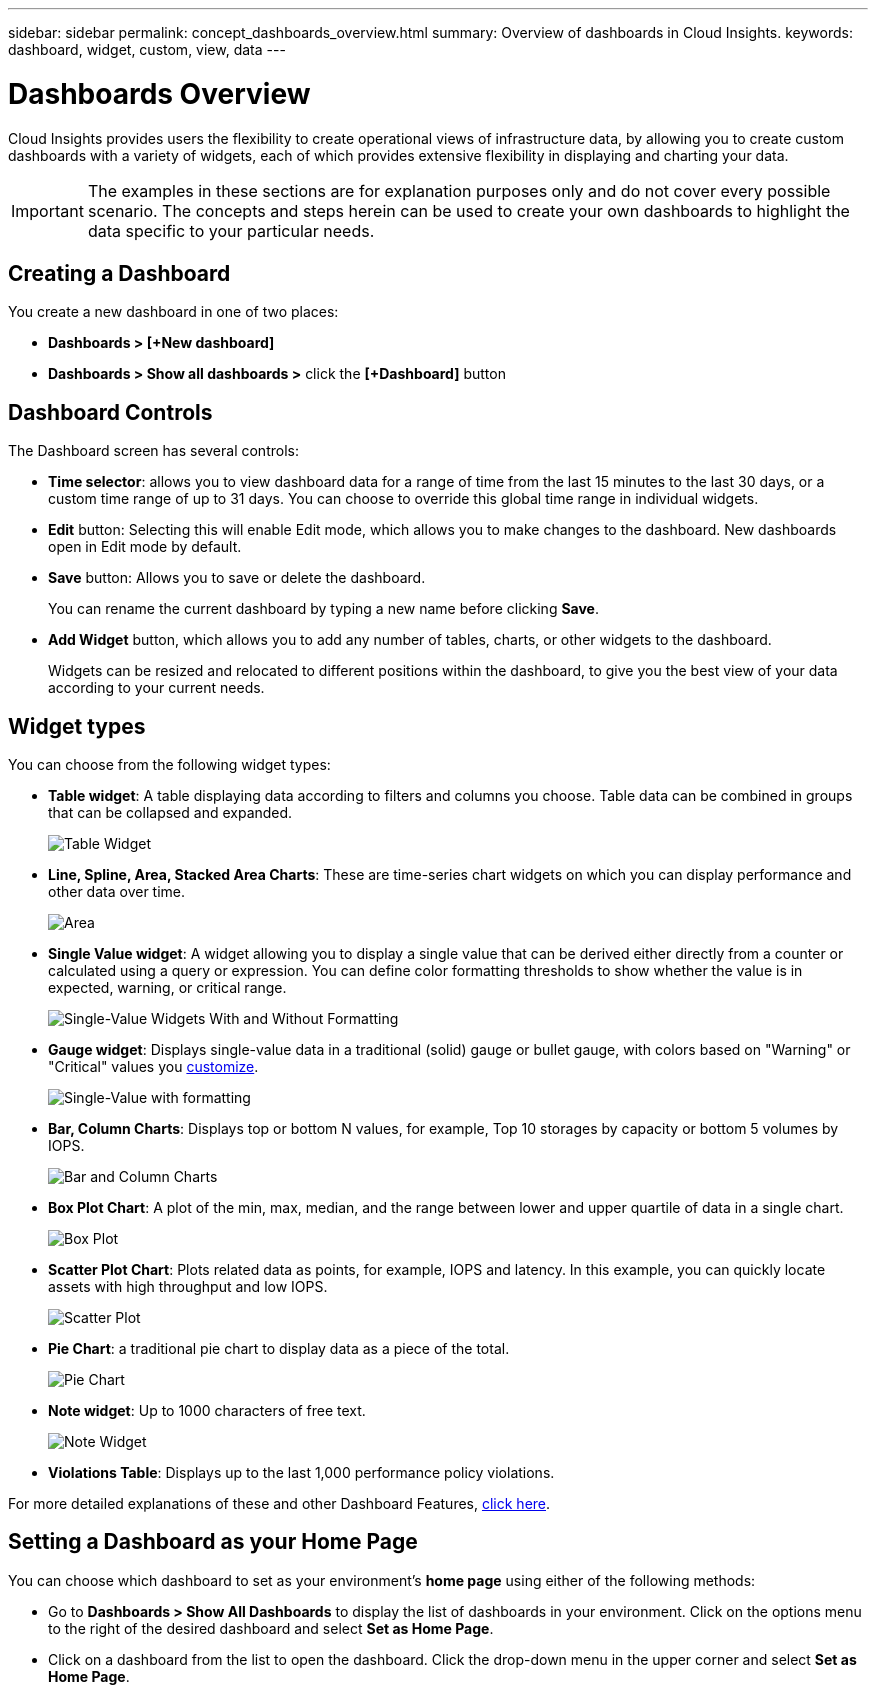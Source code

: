 ---
sidebar: sidebar
permalink: concept_dashboards_overview.html
summary: Overview of dashboards in Cloud Insights.
keywords: dashboard, widget, custom, view, data
---

= Dashboards Overview

:toc: macro
:hardbreaks:
:toclevels: 2
:nofooter:
:icons: font
:linkattrs:
:imagesdir: ./media/

[.lead]
Cloud Insights provides users the flexibility to create operational views of infrastructure data, by allowing you to create custom dashboards with a variety of widgets, each of which provides extensive flexibility in displaying and charting your data.

IMPORTANT: The examples in these sections are for explanation purposes only and do not cover every possible scenario. The concepts and steps herein can be used to create your own dashboards to highlight the data specific to your particular needs.

toc::[]

== Creating a Dashboard

You create a new dashboard in one of two places:

•	*Dashboards > [+New dashboard]*

•	*Dashboards > Show all dashboards >* click the *[+Dashboard]* button

== Dashboard Controls

The Dashboard screen has several controls:

•	*Time selector*: allows you to view dashboard data for a range of time from the last 15 minutes to the last 30 days, or a custom time range of up to 31 days. You can choose to override this global time range in individual widgets.

•	*Edit* button: Selecting this will enable Edit mode, which allows you to make changes to the dashboard. New dashboards open in Edit mode by default.

•	*Save* button: Allows you to save or delete the dashboard. 
+
You can rename the current dashboard by typing a new name before clicking *Save*.

//•	Variable button: Variables can be added to dashboards. Changing the variable updates all of your widgets at once. For more information on variables, see Custom Dashboard concepts

•	*Add Widget* button, which allows you to add any number of tables, charts, or other widgets to the dashboard.
+
Widgets can be resized and relocated to different positions within the dashboard, to give you the best view of your data according to your current needs.

== Widget types

You can choose from the following widget types:

* *Table widget*: A table displaying data according to filters and columns you choose. Table data can be combined in groups that can be collapsed and expanded.
+
image:Table-Grouped.png[Table Widget]

* *Line, Spline, Area, Stacked Area Charts*: These are time-series chart widgets on which you can display performance and other data over time.
+
image:Time-Series Charts.png[Area, Stacked Area, Line, Spline Charts]

* *Single Value widget*: A widget allowing you to display a single value that can be derived either directly from a counter or calculated using a query or expression. You can define color formatting thresholds to show whether the value is in expected, warning, or critical range.
+
image:Single-Value Widgets.png[Single-Value Widgets With and Without Formatting]

* *Gauge widget*: Displays single-value data in a traditional (solid) gauge or bullet gauge, with colors based on "Warning" or "Critical" values you link:concept_dashboard_features.adoc#formatting-gauge-widgets[customize].
+
image:Gauge Widgets.png[Single-Value with formatting, Traditional Gauge, Bullet Gauge]

* *Bar, Column Charts*: Displays top or bottom N values, for example, Top 10 storages by capacity or bottom 5 volumes by IOPS.
+
image:Bar and Column Charts.png[Bar and Column Charts]

* *Box Plot Chart*: A plot of the min, max, median, and the range between lower and upper quartile of data in a single chart.
+
image:Box Plot.png[Box Plot]

* *Scatter Plot Chart*: Plots related data as points, for example, IOPS and latency. In this example, you can quickly locate assets with high throughput and low IOPS.
+
image:Scatter Plot.png[Scatter Plot]

* *Pie Chart*: a traditional pie chart to display data as a piece of the total.
+
image:Pie Chart.png[Pie Chart]

* *Note widget*: Up to 1000 characters of free text.
+
image:Note Widget.png[Note Widget]

* *Violations Table*: Displays up to the last 1,000 performance policy violations. 

For more detailed explanations of these and other Dashboard Features, link:concept_dashboard_features.html[click here].

// For example dashboards, link:TBD.html[click here].

== Setting a Dashboard as your Home Page

You can choose which dashboard to set as your environment's *home page* using either of the following methods:

* Go to *Dashboards > Show All Dashboards* to display the list of dashboards in your environment. Click on the options menu to the right of the desired dashboard and select *Set as Home Page*.

* Click on a dashboard from the list to open the dashboard. Click the drop-down menu in the upper corner and select *Set as Home Page*.
